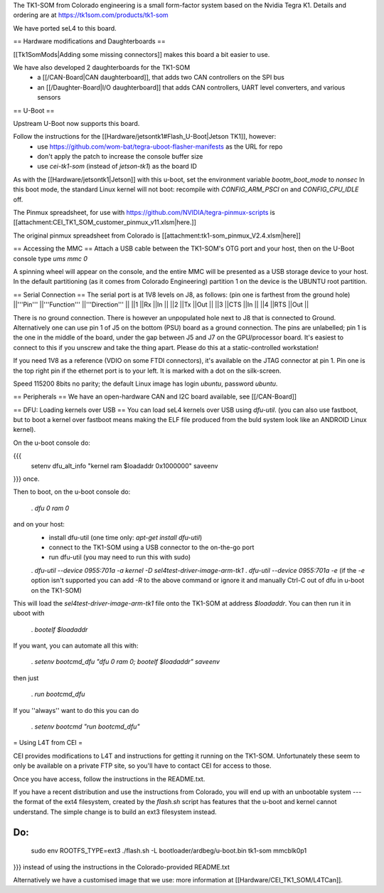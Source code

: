 The TK1-SOM from Colorado engineering is a small form-factor system based on the Nvidia Tegra K1. Details and ordering are at https://tk1som.com/products/tk1-som

We have ported seL4 to this board.

== Hardware modifications and Daughterboards ==

[[Tk1SomMods|Adding some missing connectors]] makes this board a bit easier to use.

We have also developed 2 daughterboards for the TK1-SOM
 * a [[/CAN-Board|CAN daughterboard]], that adds two CAN controllers on the SPI bus
 * an [[/Daughter-Board|I/O daughterboard]] that adds CAN controllers, UART level converters, and various sensors

== U-Boot ==

Upstream U-Boot now supports this board.  

Follow the instructions for the [[Hardware/jetsontk1#Flash_U-Boot|Jetson TK1]], however:
 * use https://github.com/wom-bat/tegra-uboot-flasher-manifests as the URL for repo
 * don't apply the patch to increase the console buffer size
 * use `cei-tk1-som` (instead of `jetson-tk1`) as the board ID


As with the [[Hardware/jetsontk1|Jetson]] with this u-boot, set the environment variable `bootm_boot_mode` to `nonsec` In this boot mode, the standard Linux kernel will not boot: recompile with `CONFIG_ARM_PSCI` on and `CONFIG_CPU_IDLE` off.

The Pinmux spreadsheet, for use with https://github.com/NVIDIA/tegra-pinmux-scripts is [[attachment:CEI_TK1_SOM_customer_pinmux_v11.xlsm|here.]]

The original pinmux spreadsheet from Colorado is [[attachment:tk1-som_pinmux_V2.4.xlsm|here]]

== Accessing the MMC ==
Attach a USB cable between the TK1-SOM's OTG port and your host, then on the U-Boot console type `ums mmc 0`

A spinning wheel will appear on the console, and the entire MMC will be presented as a USB storage device to your host.
In the default partitioning (as it comes from Colorado Engineering)  partition 1 on the device is the UBUNTU root partition.

== Serial Connection ==
The serial port is at 1V8 levels on J8, as follows: (pin one is farthest from  the ground hole)
||'''Pin''' ||'''Function''' ||'''Direction''' ||
||1 ||Rx ||In ||
||2 ||Tx ||Out ||
||3 ||CTS ||In ||
||4 ||RTS ||Out ||



There is no ground connection.  There is however an unpopulated hole next to J8 that is connected to Ground.  Alternatively one can use pin 1 of J5 on the bottom (PSU) board as a ground connection.  The pins are unlabelled; pin 1 is the one in the middle of the board, under the gap between J5 and J7 on the GPU/processor board.  It's easiest to connect to this if you unscrew and take the thing apart.  Please do this at a static-controlled workstation!

If you need 1V8 as a reference (VDIO on some FTDI connectors), it's available on the JTAG connector at pin 1.  Pin one is the top right pin if the ethernet port is to your left.  It is marked with a dot on the silk-screen.

Speed 115200 8bits no parity; the default Linux image has login `ubuntu`, password `ubuntu`.

== Peripherals ==
We have an open-hardware CAN and I2C board available, see [[/CAN-Board]]

== DFU: Loading kernels over USB ==
You can load seL4 kernels over USB using `dfu-util`. (you can also use fastboot, but to boot a kernel over fastboot means making the ELF file produced from the buld system look like an ANDROID Linux kernel).

On the u-boot console do:

{{{
 setenv dfu_alt_info "kernel ram $loadaddr 0x1000000"
 saveenv
}}}
once.

Then to boot, on the u-boot console do:

 . `dfu 0 ram 0`

and on your host:
 * install dfu-util (one time only: `apt-get install dfu-util`)
 * connect to the TK1-SOM using a USB connector to the on-the-go port
 * run dfu-util (you may need to run this with sudo)
 . `dfu-util --device 0955:701a -a kernel -D sel4test-driver-image-arm-tk1`
 . `dfu-util --device 0955:701a -e` (if the `-e` option isn't supported you can add `-R` to the above command or ignore it and manually Ctrl-C out of dfu in u-boot on the TK1-SOM)

This will load the `sel4test-driver-image-arm-tk1` file onto the TK1-SOM at address `$loadaddr`. You can then run it in uboot with

 . `bootelf $loadaddr`

If you want, you can automate all this with:

 . `setenv bootcmd_dfu "dfu 0 ram 0; bootelf $loadaddr"` `saveenv`

then just

 . `run bootcmd_dfu`

If you ''always'' want to do this you can do

 . `setenv bootcmd "run bootcmd_dfu"`

= Using L4T from CEI =

CEI provides modifications to L4T and instructions for getting it running on the TK1-SOM.  Unfortunately these seem to only be available on a private FTP site, so you'll have to contact CEI for access to those.

Once you have access, follow the instructions in the README.txt.

If you have a recent distribution and use the instructions from Colorado, you will end up with an unbootable system --- the format of the ext4 filesystem, created by the `flash.sh` script has features that the u-boot and kernel cannot understand.  The simple change is to build an ext3 filesystem instead.


Do:
{{{
  sudo env ROOTFS_TYPE=ext3 ./flash.sh -L bootloader/ardbeg/u-boot.bin tk1-som mmcblk0p1
}}}
instead of using the instructions in the Colorado-provided README.txt

Alternatively we have a customised image that we use: more information at [[Hardware/CEI_TK1_SOM/L4TCan]].
